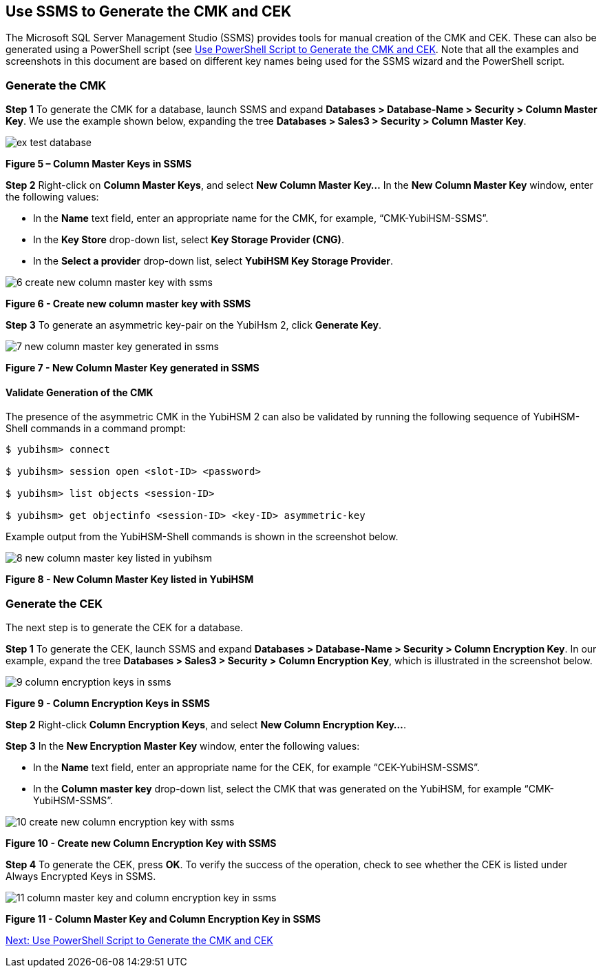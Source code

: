 == Use SSMS to Generate the CMK and CEK

The Microsoft SQL Server Management Studio (SSMS) provides tools for manual creation of the CMK and CEK. These can also be generated using a PowerShell script (see link:Use_PowerShell_Script_to_Generate_the_CMK_and_CEK.adoc[Use PowerShell Script to Generate the CMK and CEK]. Note that all the examples and screenshots in this document are based on different key names being used for the SSMS wizard and the PowerShell script.


=== Generate the CMK

*Step 1* To generate the CMK for a database, launch SSMS and expand *Databases > Database-Name > Security > Column Master Key*. We use the example shown below, expanding the tree *Databases > Sales3 > Security > Column Master Key*.

image::ex-test-database.png[]

**Figure 5 – Column Master Keys in SSMS**

*Step 2* Right-click on *Column Master Keys*, and select *New Column Master Key…* In the *New Column Master Key* window, enter the following values:

* In the *Name* text field, enter an appropriate name for the CMK, for example, “CMK-YubiHSM-SSMS”.

* In the *Key Store* drop-down list, select *Key Storage Provider (CNG)*.

* In the *Select a provider* drop-down list, select *YubiHSM Key Storage Provider*.

image::6-create-new-column-master-key-with-ssms.png[]

**Figure 6 - Create new column master key with SSMS**

*Step 3* To generate an asymmetric key-pair on the YubiHsm 2, click *Generate Key*.

image::7-new-column-master-key-generated-in-ssms.png[]

**Figure 7 - New Column Master Key generated in SSMS**


==== Validate Generation of the CMK

The presence of the asymmetric CMK in the YubiHSM 2 can also be validated by running the following sequence of YubiHSM-Shell commands in a command prompt:

....
$ yubihsm> connect

$ yubihsm> session open <slot-ID> <password>

$ yubihsm> list objects <session-ID>

$ yubihsm> get objectinfo <session-ID> <key-ID> asymmetric-key
....

Example output from the YubiHSM-Shell commands is shown in the screenshot below.

image::8-new-column-master-key-listed-in-yubihsm.png[]

**Figure 8 - New Column Master Key listed in YubiHSM**


=== Generate the CEK

The next step is to generate the CEK for a database.

*Step 1* To generate the CEK, launch SSMS and expand *Databases > Database-Name > Security > Column Encryption Key*. In our example, expand the tree *Databases > Sales3 > Security > Column Encryption Key*, which is illustrated in the screenshot below.

image::9-column-encryption-keys-in-ssms.png[]

**Figure 9 - Column Encryption Keys in SSMS**

*Step 2* Right-click *Column Encryption Keys*, and select *New Column Encryption Key…*.

*Step 3* In the *New Encryption Master Key* window, enter the following values:

* In the *Name* text field, enter an appropriate name for the CEK, for example “CEK-YubiHSM-SSMS”.

* In the *Column master key* drop-down list, select the CMK that was generated on the YubiHSM, for example “CMK-YubiHSM-SSMS”.

image::10-create-new-column-encryption-key-with-ssms.png[]

**Figure 10 - Create new Column Encryption Key with SSMS**

*Step 4* To generate the CEK, press *OK*. To verify the success of the operation, check to see whether the CEK is listed under Always Encrypted Keys in SSMS.

image::11-column-master-key-and-column-encryption-key-in-ssms.png[]

**Figure 11 - Column Master Key and Column Encryption Key in SSMS**


link:Use_PowerShell_Script_to_Generate_the_CMK_and_CEK.adoc[Next: Use PowerShell Script to Generate the CMK and CEK]
